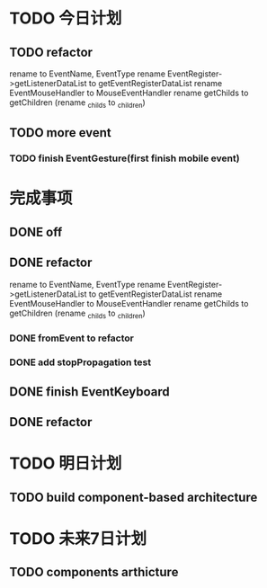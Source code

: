 * TODO 今日计划
** TODO refactor
rename to EventName, EventType
rename EventRegister->getListenerDataList  to getEventRegisterDataList
rename EventMouseHandler to MouseEventHandler
rename getChilds to getChildren
(rename _childs to _children)

** TODO more event
*** TODO finish EventGesture(first finish mobile event)



* 完成事项

** DONE off
CLOSED: [2015-07-23 Thu 09:28]

** DONE refactor
CLOSED: [2015-07-23 Thu 09:48]
rename to EventName, EventType
rename EventRegister->getListenerDataList  to getEventRegisterDataList
rename EventMouseHandler to MouseEventHandler
rename getChilds to getChildren
(rename _childs to _children)


*** DONE fromEvent to refactor
CLOSED: [2015-07-24 Fri 14:19]

*** DONE add stopPropagation test
CLOSED: [2015-07-24 Fri 16:14]


** DONE finish EventKeyboard
CLOSED: [2015-07-25 Sat 18:07]
** DONE refactor
CLOSED: [2015-07-25 Sat 18:07]

* TODO 明日计划
** TODO build component-based architecture

* TODO 未来7日计划
** TODO components arthicture
